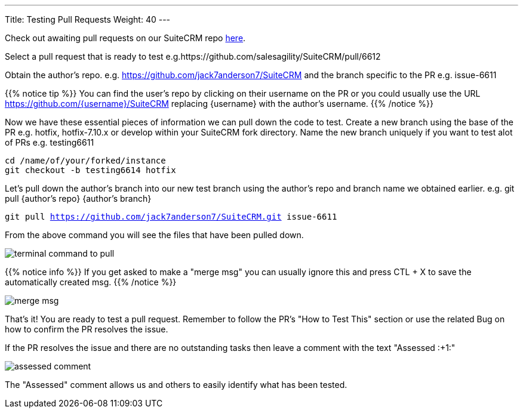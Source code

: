 ---
Title: Testing Pull Requests
Weight: 40
---

:imagesdir: /images/en/community


Check out awaiting pull requests on our SuiteCRM repo https://github.com/salesagility/SuiteCRM/pulls[here].

Select a pull request that is ready to test e.g.https://github.com/salesagility/SuiteCRM/pull/6612

Obtain the author's repo. e.g. https://github.com/jack7anderson7/SuiteCRM
and the branch specific to the PR e.g. issue-6611

{{% notice tip %}}
You can find the user's repo by clicking on their username on the PR or you
could usually use the URL https://github.com/{username}/SuiteCRM replacing
{username} with the author's username.
{{% /notice %}}

Now we have these essential pieces of information we can pull down the code to test.
Create a new branch using the base of the PR e.g. hotfix, hotfix-7.10.x or develop
within your SuiteCRM fork directory.
Name the new branch uniquely if you want to test alot of PRs e.g. testing6611

`cd /name/of/your/forked/instance` +
`git checkout -b testing6614 hotfix`

Let's pull down the author's branch into our new test branch using the author's repo
and branch name we obtained earlier.
e.g. git pull {author's repo} {author's branch}

`git pull https://github.com/jack7anderson7/SuiteCRM.git issue-6611`

From the above command you will see the files that have been pulled down.

image:testingprs1.png[terminal command to pull]

{{% notice info %}}
If you get asked to make a "merge msg" you can usually ignore this and press CTL + X
to save the automatically created msg.
{{% /notice %}}

image:testingprs2.png[merge msg]

That's it! You are ready to test a pull request.
Remember to follow the PR's "How to Test This" section or use the related Bug on how to confirm
the PR resolves the issue.

If the PR resolves the issue and there are no outstanding tasks then leave
a comment with the text "Assessed :+1:"

image:testingprs3.png[assessed comment]

The "Assessed" comment allows us and others to easily identify what has been tested.

